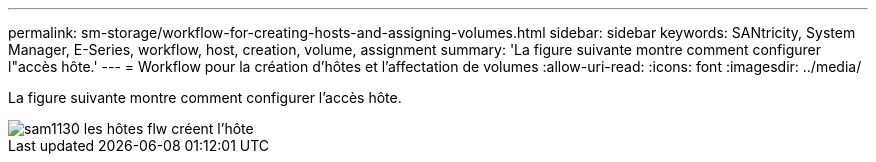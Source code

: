 ---
permalink: sm-storage/workflow-for-creating-hosts-and-assigning-volumes.html 
sidebar: sidebar 
keywords: SANtricity, System Manager, E-Series, workflow, host, creation, volume, assignment 
summary: 'La figure suivante montre comment configurer l"accès hôte.' 
---
= Workflow pour la création d'hôtes et l'affectation de volumes
:allow-uri-read: 
:icons: font
:imagesdir: ../media/


[role="lead"]
La figure suivante montre comment configurer l'accès hôte.

image::../media/sam1130-flw-hosts-create-host.gif[sam1130 les hôtes flw créent l'hôte]

